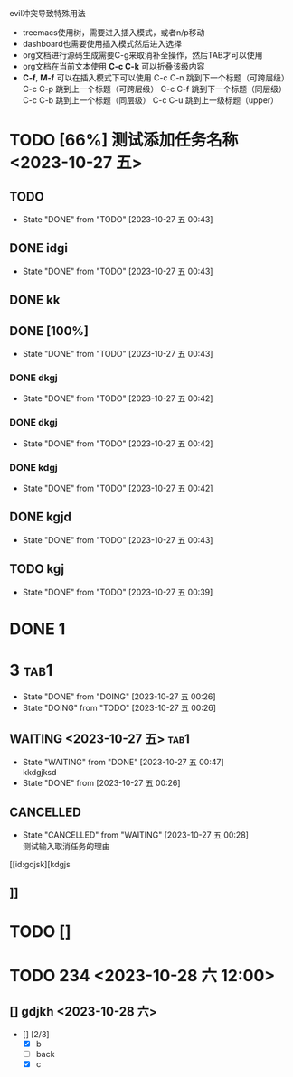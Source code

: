 **** evil冲突导致特殊用法
+ treemacs使用树，需要进入插入模式，或者n/p移动
+ dashboard也需要使用插入模式然后进入选择
+ org文档进行源码生成需要C-g来取消补全操作，然后TAB才可以使用
+ org文档在当前文本使用 *C-c C-k* 可以折叠该级内容
+ *C-f*, *M-f* 可以在插入模式下可以使用
  C-c C-n 跳到下一个标题（可跨层级）
  C-c C-p 跳到上一个标题（可跨层级）
  C-c C-f 跳到下一个标题（同层级）
  C-c C-b 跳到上一个标题（同层级）
  C-c C-u 跳到上一级标题（upper）


* TODO [66%] 测试添加任务名称 <2023-10-27 五>
** TODO 
- State "DONE"       from "TODO"       [2023-10-27 五 00:43]
** DONE idgi
- State "DONE"       from "TODO"       [2023-10-27 五 00:43]
** DONE kk
** DONE [100%]
- State "DONE"       from "TODO"       [2023-10-27 五 00:43]
*** DONE dkgj
- State "DONE"       from "TODO"       [2023-10-27 五 00:42]
*** DONE dkgj
- State "DONE"       from "TODO"       [2023-10-27 五 00:42]
*** DONE kdgj
- State "DONE"       from "TODO"       [2023-10-27 五 00:42]
** DONE kgjd
- State "DONE"       from "TODO"       [2023-10-27 五 00:43]
** TODO kgj 


- State "DONE"       from "TODO"       [2023-10-27 五 00:39]
* DONE 1

* 3                                                                   :tab1:

- State "DONE"       from "DOING"      [2023-10-27 五 00:26]
- State "DOING"      from "TODO"       [2023-10-27 五 00:26]
** WAITING <2023-10-27 五>                                                         :tab1:
- State "WAITING"    from "DONE"       [2023-10-27 五 00:47] \\
  kkdgjksd
- State "DONE"       from              [2023-10-27 五 00:26]

** CANCELLED
- State "CANCELLED"  from "WAITING"    [2023-10-27 五 00:28] \\
  测试输入取消任务的理由

[[id:gdjsk][kdgjs

** 

** 

** 

** ]]

* TODO []

* TODO 234 <2023-10-28 六 12:00>
** 
** [] gdjkh <2023-10-28 六>
 - [] [2/3]
   - [X] b
   - [ ] back 
   - [X] c



